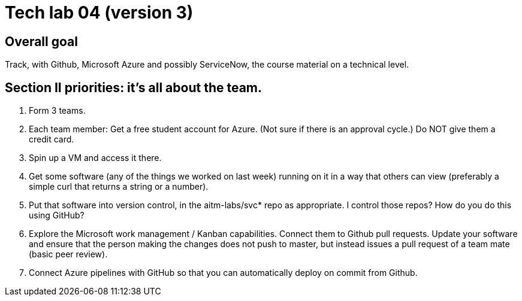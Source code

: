 = Tech lab 04 (version 3)

== Overall goal 

Track, with Github, Microsoft Azure and possibly ServiceNow, the course material on a technical level.

== Section II priorities: it's all about the team. 

. Form 3 teams.

. Each team member: Get a free student account for Azure. (Not sure if there is an approval cycle.) Do NOT give them a credit card. 

. Spin up a VM and access it there. 

. Get some software (any of the things we worked on last week) running on it in a way that others can view (preferably a simple curl that returns a string or a number).

. Put that software into version control, in the aitm-labs/svc* repo as appropriate. I control those repos? How do you do this using GitHub?

. Explore the Microsoft work management / Kanban capabilities. Connect them to Github pull requests. Update your software and ensure that the person making the changes does not push to master, but instead issues a pull request of a team mate (basic peer review).

. Connect Azure pipelines with GitHub so that you can automatically deploy on commit from Github. 


